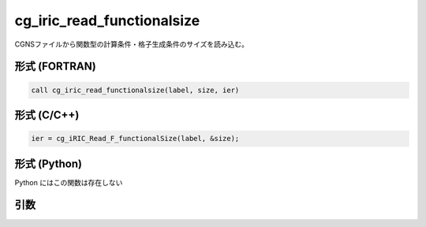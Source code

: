 cg_iric_read_functionalsize
=============================

CGNSファイルから関数型の計算条件・格子生成条件のサイズを読み込む。

形式 (FORTRAN)
---------------
.. code-block:: fortran

   call cg_iric_read_functionalsize(label, size, ier)

形式 (C/C++)
---------------
.. code-block:: c

   ier = cg_iRIC_Read_F_functionalSize(label, &size);

形式 (Python)
---------------

Python にはこの関数は存在しない

引数
----

.. csv-table:: cg_iric_read_functionalsize の引数
   :file: cg_iric_read_functionalsize_args.csv
   :header-rows: 1

